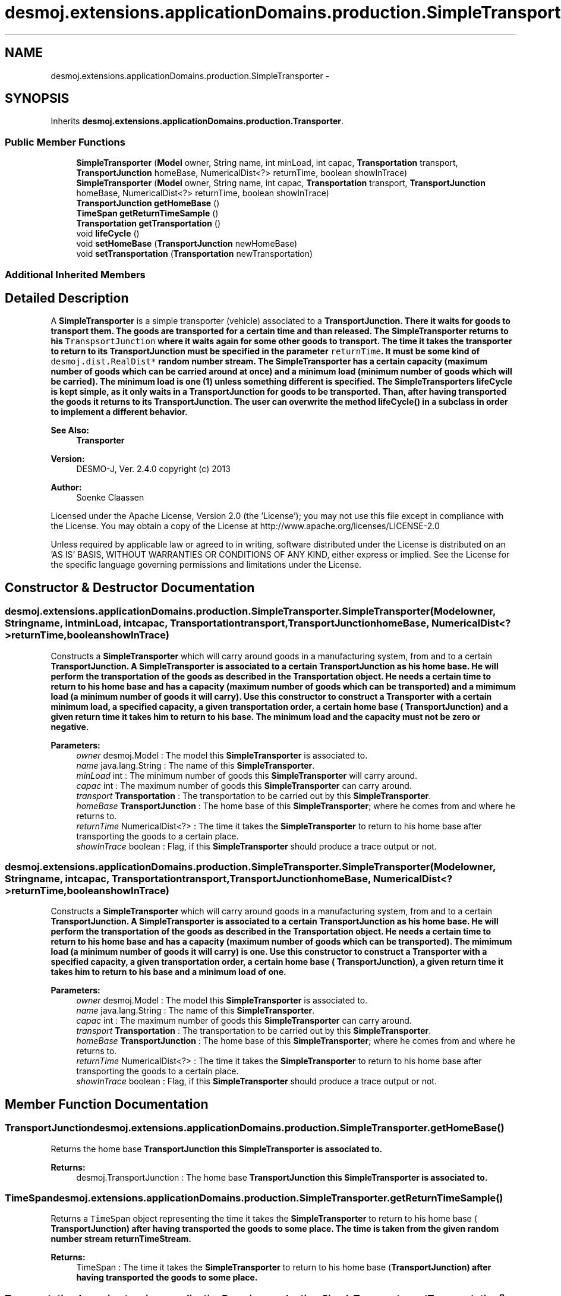 .TH "desmoj.extensions.applicationDomains.production.SimpleTransporter" 3 "Wed Dec 4 2013" "Version 1.0" "Desmo-J" \" -*- nroff -*-
.ad l
.nh
.SH NAME
desmoj.extensions.applicationDomains.production.SimpleTransporter \- 
.SH SYNOPSIS
.br
.PP
.PP
Inherits \fBdesmoj\&.extensions\&.applicationDomains\&.production\&.Transporter\fP\&.
.SS "Public Member Functions"

.in +1c
.ti -1c
.RI "\fBSimpleTransporter\fP (\fBModel\fP owner, String name, int minLoad, int capac, \fBTransportation\fP transport, \fBTransportJunction\fP homeBase, NumericalDist<?> returnTime, boolean showInTrace)"
.br
.ti -1c
.RI "\fBSimpleTransporter\fP (\fBModel\fP owner, String name, int capac, \fBTransportation\fP transport, \fBTransportJunction\fP homeBase, NumericalDist<?> returnTime, boolean showInTrace)"
.br
.ti -1c
.RI "\fBTransportJunction\fP \fBgetHomeBase\fP ()"
.br
.ti -1c
.RI "\fBTimeSpan\fP \fBgetReturnTimeSample\fP ()"
.br
.ti -1c
.RI "\fBTransportation\fP \fBgetTransportation\fP ()"
.br
.ti -1c
.RI "void \fBlifeCycle\fP ()"
.br
.ti -1c
.RI "void \fBsetHomeBase\fP (\fBTransportJunction\fP newHomeBase)"
.br
.ti -1c
.RI "void \fBsetTransportation\fP (\fBTransportation\fP newTransportation)"
.br
.in -1c
.SS "Additional Inherited Members"
.SH "Detailed Description"
.PP 
A \fBSimpleTransporter\fP is a simple transporter (vehicle) associated to a \fC\fBTransportJunction\fP\fP\&. There it waits for goods to transport them\&. The goods are transported for a certain time and than released\&. The \fBSimpleTransporter\fP returns to his \fCTranspsortJunction\fP where it waits again for some other goods to transport\&. The time it takes the transporter to return to its \fC\fBTransportJunction\fP\fP must be specified in the parameter \fCreturnTime\fP\&. It must be some kind of \fCdesmoj\&.dist\&.RealDist* \fP random number stream\&. The \fBSimpleTransporter\fP has a certain capacity (maximum number of goods which can be carried around at once) and a minimum load (minimum number of goods which will be carried)\&. The minimum load is one (1) unless something different is specified\&. The SimpleTransporters lifeCycle is kept simple, as it only waits in a \fC\fBTransportJunction\fP\fP for goods to be transported\&. Than, after having transported the goods it returns to its \fC\fBTransportJunction\fP\fP\&. The user can overwrite the method \fC\fBlifeCycle()\fP\fP in a subclass in order to implement a different behavior\&.
.PP
\fBSee Also:\fP
.RS 4
\fBTransporter\fP
.RE
.PP
\fBVersion:\fP
.RS 4
DESMO-J, Ver\&. 2\&.4\&.0 copyright (c) 2013 
.RE
.PP
\fBAuthor:\fP
.RS 4
Soenke Claassen
.RE
.PP
Licensed under the Apache License, Version 2\&.0 (the 'License'); you may not use this file except in compliance with the License\&. You may obtain a copy of the License at http://www.apache.org/licenses/LICENSE-2.0
.PP
Unless required by applicable law or agreed to in writing, software distributed under the License is distributed on an 'AS IS' BASIS, WITHOUT WARRANTIES OR CONDITIONS OF ANY KIND, either express or implied\&. See the License for the specific language governing permissions and limitations under the License\&. 
.SH "Constructor & Destructor Documentation"
.PP 
.SS "desmoj\&.extensions\&.applicationDomains\&.production\&.SimpleTransporter\&.SimpleTransporter (\fBModel\fPowner, Stringname, intminLoad, intcapac, \fBTransportation\fPtransport, \fBTransportJunction\fPhomeBase, NumericalDist<?>returnTime, booleanshowInTrace)"
Constructs a \fBSimpleTransporter\fP which will carry around goods in a manufacturing system, from and to a certain \fC\fBTransportJunction\fP\fP\&. A \fBSimpleTransporter\fP is associated to a certain \fC\fBTransportJunction\fP\fP as his home base\&. He will perform the transportation of the goods as described in the \fBTransportation\fP object\&. He needs a certain time to return to his home base and has a capacity (maximum number of goods which can be transported) and a mimimum load (a minimum number of goods it will carry)\&. Use this constructor to construct a \fBTransporter\fP with a certain minimum load, a specified capacity, a given transportation order, a certain home base ( \fC\fBTransportJunction\fP\fP) and a given return time it takes him to return to his base\&. The minimum load and the capacity must not be zero or negative\&.
.PP
\fBParameters:\fP
.RS 4
\fIowner\fP desmoj\&.Model : The model this \fBSimpleTransporter\fP is associated to\&. 
.br
\fIname\fP java\&.lang\&.String : The name of this \fBSimpleTransporter\fP\&. 
.br
\fIminLoad\fP int : The minimum number of goods this \fBSimpleTransporter\fP will carry around\&. 
.br
\fIcapac\fP int : The maximum number of goods this \fBSimpleTransporter\fP can carry around\&. 
.br
\fItransport\fP \fBTransportation\fP : The transportation to be carried out by this \fBSimpleTransporter\fP\&. 
.br
\fIhomeBase\fP \fBTransportJunction\fP : The home base of this \fBSimpleTransporter\fP; where he comes from and where he returns to\&. 
.br
\fIreturnTime\fP NumericalDist<?> : The time it takes the \fBSimpleTransporter\fP to return to his home base after transporting the goods to a certain place\&. 
.br
\fIshowInTrace\fP boolean : Flag, if this \fBSimpleTransporter\fP should produce a trace output or not\&. 
.RE
.PP

.SS "desmoj\&.extensions\&.applicationDomains\&.production\&.SimpleTransporter\&.SimpleTransporter (\fBModel\fPowner, Stringname, intcapac, \fBTransportation\fPtransport, \fBTransportJunction\fPhomeBase, NumericalDist<?>returnTime, booleanshowInTrace)"
Constructs a \fBSimpleTransporter\fP which will carry around goods in a manufacturing system, from and to a certain \fC\fBTransportJunction\fP\fP\&. A \fBSimpleTransporter\fP is associated to a certain \fC\fBTransportJunction\fP\fP as his home base\&. He will perform the transportation of the goods as described in the \fBTransportation\fP object\&. He needs a certain time to return to his home base and has a capacity (maximum number of goods which can be transported)\&. The mimimum load (a minimum number of goods it will carry) is one\&. Use this constructor to construct a \fBTransporter\fP with a specified capacity, a given transportation order, a certain home base ( \fC\fBTransportJunction\fP\fP), a given return time it takes him to return to his base and a minimum load of one\&.
.PP
\fBParameters:\fP
.RS 4
\fIowner\fP desmoj\&.Model : The model this \fBSimpleTransporter\fP is associated to\&. 
.br
\fIname\fP java\&.lang\&.String : The name of this \fBSimpleTransporter\fP\&. 
.br
\fIcapac\fP int : The maximum number of goods this \fBSimpleTransporter\fP can carry around\&. 
.br
\fItransport\fP \fBTransportation\fP : The transportation to be carried out by this \fBSimpleTransporter\fP\&. 
.br
\fIhomeBase\fP \fBTransportJunction\fP : The home base of this \fBSimpleTransporter\fP; where he comes from and where he returns to\&. 
.br
\fIreturnTime\fP NumericalDist<?> : The time it takes the \fBSimpleTransporter\fP to return to his home base after transporting the goods to a certain place\&. 
.br
\fIshowInTrace\fP boolean : Flag, if this \fBSimpleTransporter\fP should produce a trace output or not\&. 
.RE
.PP

.SH "Member Function Documentation"
.PP 
.SS "\fBTransportJunction\fP desmoj\&.extensions\&.applicationDomains\&.production\&.SimpleTransporter\&.getHomeBase ()"
Returns the home base \fC\fBTransportJunction\fP\fP this \fBSimpleTransporter\fP is associated to\&.
.PP
\fBReturns:\fP
.RS 4
desmoj\&.TransportJunction : The home base \fC\fBTransportJunction\fP\fP this \fBSimpleTransporter\fP is associated to\&. 
.RE
.PP

.SS "\fBTimeSpan\fP desmoj\&.extensions\&.applicationDomains\&.production\&.SimpleTransporter\&.getReturnTimeSample ()"
Returns a \fCTimeSpan\fP object representing the time it takes the \fBSimpleTransporter\fP to return to his home base ( \fC\fBTransportJunction\fP\fP) after having transported the goods to some place\&. The time is taken from the given random number stream returnTimeStream\&.
.PP
\fBReturns:\fP
.RS 4
TimeSpan : The time it takes the \fBSimpleTransporter\fP to return to his home base (\fC\fBTransportJunction\fP\fP) after having transported the goods to some place\&. 
.RE
.PP

.SS "\fBTransportation\fP desmoj\&.extensions\&.applicationDomains\&.production\&.SimpleTransporter\&.getTransportation ()"
Returns the \fC\fBTransportation\fP\fP order this \fBSimpleTransporter\fP is supposed to execute\&.
.PP
\fBReturns:\fP
.RS 4
desmoj\&.Transportation : The \fC\fBTransportation\fP\fP order this \fBSimpleTransporter\fP is supposed to execute\&. 
.RE
.PP

.SS "void desmoj\&.extensions\&.applicationDomains\&.production\&.SimpleTransporter\&.lifeCycle ()\fC [virtual]\fP"
This \fBSimpleTransporter\fP has a very simple lifeCycle\&. He waits in his home base (\fC\fBTransportJunction\fP\fP) for goods to transport\&. As soon as goods arrive at the \fC\fBTransportJunction\fP\fP they will be transported to their destination and the \fBSimpleTransporter\fP returns to his home base\&. 
.PP
Implements \fBdesmoj\&.extensions\&.applicationDomains\&.production\&.Transporter\fP\&.
.SS "void desmoj\&.extensions\&.applicationDomains\&.production\&.SimpleTransporter\&.setHomeBase (\fBTransportJunction\fPnewHomeBase)"
Sets a new \fC\fBTransportJunction\fP\fP as the home base this \fBSimpleTransporter\fP is associated to\&. Must not be \fCnull\fP!
.PP
\fBParameters:\fP
.RS 4
\fInewHomeBase\fP desmoj\&.TransportJunction : The new \fC\fBTransportJunction\fP\fP as the home base of this \fBSimpleTransporter\fP\&. 
.RE
.PP

.SS "void desmoj\&.extensions\&.applicationDomains\&.production\&.SimpleTransporter\&.setTransportation (\fBTransportation\fPnewTransportation)"
Sets a new \fC\fBTransportation\fP\fP order this \fBSimpleTransporter\fP is supposed to carry out\&. Must not be \fCnull\fP!
.PP
\fBParameters:\fP
.RS 4
\fInewTransportation\fP desmoj\&.Transportation : The new \fC\fBTransportation\fP\fP order this \fBSimpleTransporter\fP is supposed to carry out\&. 
.RE
.PP


.SH "Author"
.PP 
Generated automatically by Doxygen for Desmo-J from the source code\&.
